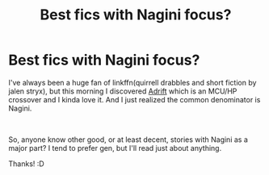 #+TITLE: Best fics with Nagini focus?

* Best fics with Nagini focus?
:PROPERTIES:
:Author: Asviloka
:Score: 5
:DateUnix: 1560178144.0
:DateShort: 2019-Jun-10
:FlairText: Request
:END:
I've always been a huge fan of linkffn(quirrell drabbles and short fiction by jalen stryx), but this morning I discovered [[https://archiveofourown.org/series/488582][Adrift]] which is an MCU/HP crossover and I kinda love it. And I just realized the common denominator is Nagini.

​

So, anyone know other good, or at least decent, stories with Nagini as a major part? I tend to prefer gen, but I'll read just about anything.

Thanks! :D


